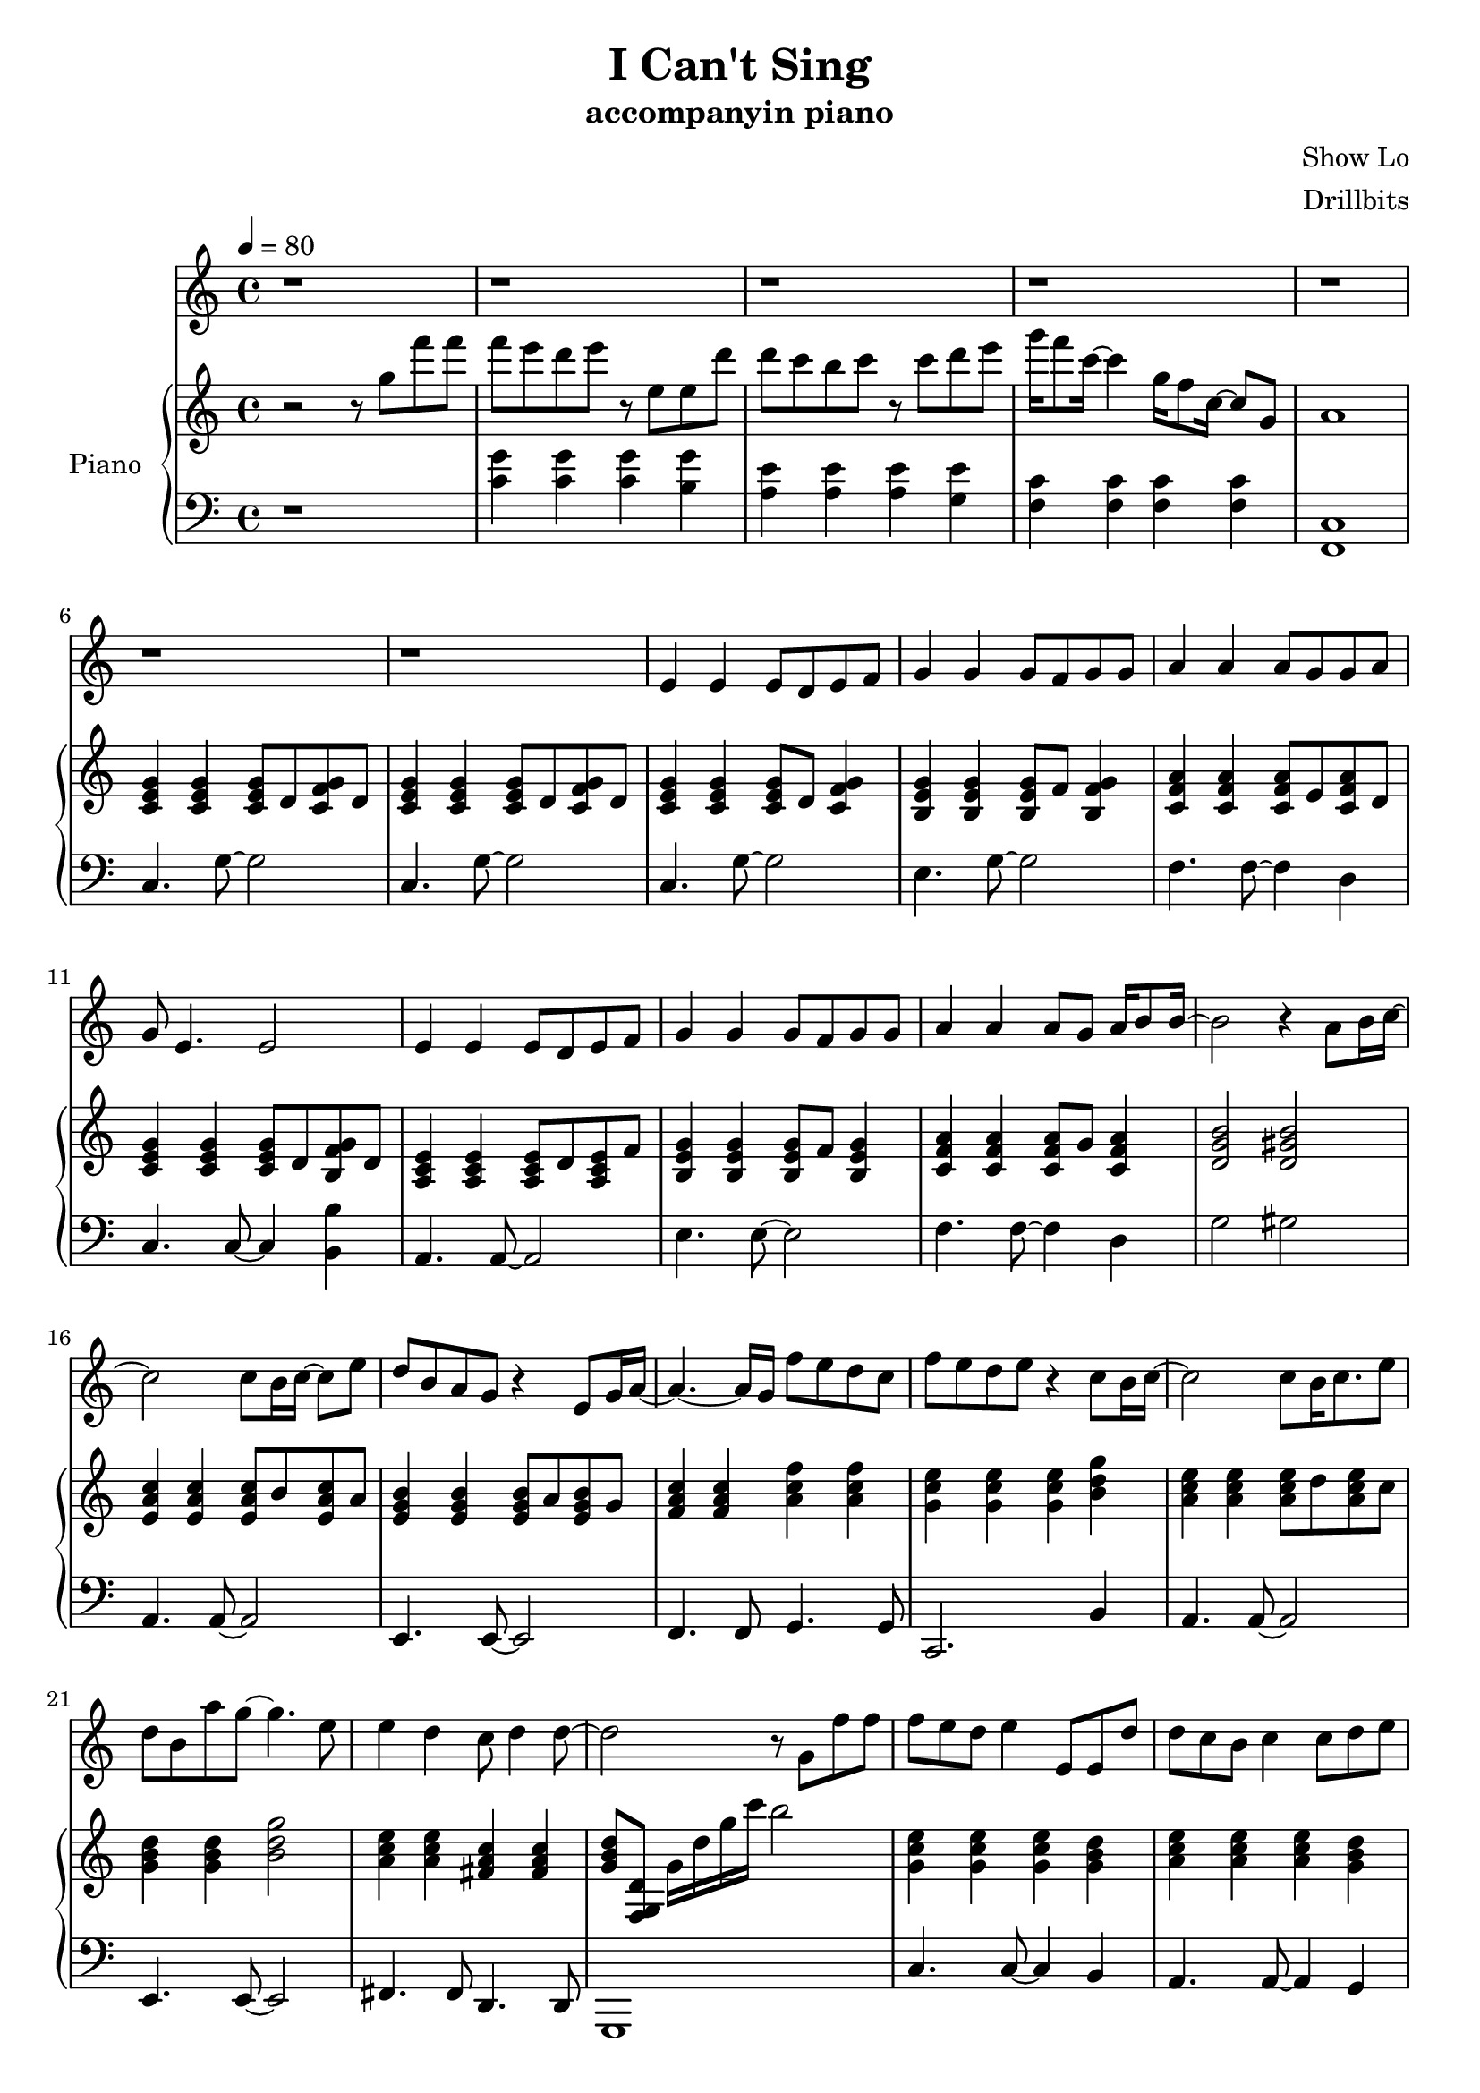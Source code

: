 #(set-default-paper-size "a4")

\paper {
  two-sided = ##f
  inner-margin = 0.5\in
  outer-margin = 0.5\in
  %binding-offset = 0.25\in
}

\header{
  title = "I Can't Sing"
  subtitle = "accompanyin piano"
  composer = "Show Lo"
  arranger = "Drillbits"
}


melody = \relative c' {
\key c \major
r1
r1
r1
r1
r1
r1
r1
e4 e e8 d e f
g4 g g8 f g g
a4 a a8 g g a
g8 e4. e2
e4 e e8 d e f
g4 g g8 f g g
a4 a a8 g a16 b8 b16~
b2 r4 a8 b16 c16~
c2 c8 b16 c16~c8 e8
d8 b a g r4 e8 g16 a16~
a4.~a16 g16 f'8 e d c
f e d e r4 c8 b16 c16~
c2 c8 b16 c8. e8
d8 b a' g~ g4. e8
e4 d c8 d4 d8~
d2 r8 g,8 f' f

f e d e4 e,8 e d'
d c b c4 c8 d e
g16 f8. c4 g'16 f8. c8 g8
f' e d e4 e,8 e f'
f e d e4 e8 e c'
c b b a8\fermata r8 c,, d e
g16 f8. c4 g'16 f8. c4
f16 e8. c2 d4
c1
r1
r1
r1


}

text = \lyricmode {

}

upper = \relative c'' {
  \time 4/4
\key c \major
\tempo 4 = 80
r2 r8 g'8 f' f
f e d e r8 e, e d'
d c b c r8 c d e
g16 f8  c16~c4 g16 f8 c16~ c8 g8
a1

<c, e g>4 <c e g>4 <c e g>8 d <c f g> d
<c e g>4 <c e g>4 <c e g>8 d <c f g> d
<c e g>4 <c e g>4 <c e g>8 d <c f g>4
<b e g>4 <b e g>4 <b e g>8 f' <b, f' g>4
<c f a>4 <c f a>4 <c f a>8 e <c f a>8 d
<c e g>4 <c e g>4 <c e g>8 d <b f' g> d
<a c e>4 <a c e>4 <a c e>8 d <a c e>8 f'
<b, e g>4 <b e g>4 <b e g>8 f' <b, e g>4
<c f a>4 <c f a>4 <c f a>8 g' <c, f a>4
<d g b>2 <d gis b>2
<e a c>4 <e a c>4 <e a c>8 b' <e, a c>8 a
<e g b>4 <e g b>4 <e g b>8 a <e g b>8 g
<f a c>4 <f a c>4 <a c f>4 <a c f>4
<g c e>4 <g c e>4 <g c e>4 <b d g>4
<a c e>4 <a c e>4 <a c e>8 d <a c e>8 c
<g b d>4 <g b d>4 <b d g>2
<a c e>4 <a c e>4 <fis a c>4 <fis a c>4
<g b d>8 <f, g d'>8 g'16 d' g c b2
<g, c e>4 <g c e>4 <g c e>4 <g b d>4
<a c e>4 <a c e>4 <a c e>4 <g b d>4
<f a c>4 <f a c>4 <f a d>4 <f a d>4
<g c e>4 <g c e>4 <g c e>4 <g b d>4
<a c e>4 <a c e>4 <a c e>4 <a c e>4
<fis a c>1
<d f a>4 <d f a>4 <e g b>4 <e g b>4
<f a c>4 <f a c>4 <g b d>2

r2 r8 c'8 d e
g16 f8 c8 r16 e,16 f16 g16 f8 c8 r16 e,16 f16 
g16 f8 c8 r16 r8 d,2
<d' g d'>4.  <d g d'>8~  <d g d'>2 

<c e g>4 <c e g>4 <c e g>8 d <c e g>8 f
<b, e g>4 <b e g>4 <b e g>8 f' <b, e g>4
<c f a>4 <c f a>4 <c f a>8 e <c f a>8 d 
<c e g>4 <c e g>4 <c e g>8 d <f g> d 
<c e f>4 <c e> <c e>8 d <c e> f 
<b, e g>4 <b e g> <e g>8 f <e g>4 
<c f a>4 <c f a> <c f a>8 g' <c, f a>16 b'8. 
<d, g b>2 <d gis b>2 
<e a c>4 <e a c>4 <e a c>8 b' <e, a c>8 a
<e g b>4 <e g b>4 <e g b>8 a <e g b>8 g
<f a c>4 <f a c>4 <a c f> <a c f>
<g c e> <g c e> <g c e> <b d g>
<a c e> <a c e> <a c e> <a c e>
<g b d> <g b d> <b d g >2
<a c e>4 <a c e>4 <fis a c>4 <fis a c>4
<g b d>8 c16 b g b c d g8 r4.

<g, c e>4 <g c e>4 <g c e>4 <g b d>4
<a c e>4 <a c e>4 <a c e>4 <g b d>4
<f a c>4 <f a c>4 <f a d>4 <f a d>4
<g c e>4 <g c e>4 <g c e>4 <g b d>4
<a c e>4 <a c e>4 <gis c e>4 <gis c e>4
<g c e>4 <g c e>4 <fis a c>2
<f a d>8 f <a d> f <g b e> g <g b e> g 
<f a c>8 f <f a c>8 f <g b d>2

r8 c' d e g16 f8. c8 e,16 f16
g16 f8. c8 r8 e,16 f16 g f8. c4
r4 e,2 


}

lower = \relative c {
  \clef bass
\key c \major
r1
<c' g'>4 <c  g'>4 <c  g'>4 <b  g'>4
<a e'>4 <a e'>4 <a e'>4 <g e'>4
<f c'>4 <f c'>4 <f c'>4 <f c'>4
<f, c'>1

c'4. g'8~g2
c,4. g'8~g2
c,4. g'8~g2
e4. g8~g2
f4. f8~f4 d4
c4. c8~c4 <b b'>4
a4. a8~a2
e'4. e8~e2
f4. f8~f4 d
g2 gis
a,4. a8~a2
e4. e8~e2
f4. f8 g4. g8
c,2. b'4
a4. a8~a2
e4. e8~e2
fis4. fis8 d4. d8
g,1

c'4. c8~c4 b4
a4. a8~a4 g4
f2 g2
c2 c4 b4
a4. a8~a2
fis1
d'8 f4~f8 e8 g4~g8
f8 a4~a8 g2
r1
<f' c'>2 <f, c'>2
<f, c'>2 g,2
r1

c'4. g'8~g2
e4. g8~g2
f4. f8~f4 d4
c2 c4 <b b'>4
a4. a8~a2
<e e'>4. <e e'>8~<e e'>2
<f f'>4.  <f f'>8~ <f f'>4 <d d'>4
<g g'>2 <gis gis'>2 
<a a'>4.  <a a'>8~<a a'>2
<e e'>4.  <e e'>8~<e e'>2
<f f'>2 <g g'>2
<c, c'>2. <b' b'>4
<a a'>4.  <a a'>8~<a a'>2
<e e'>4.  <e e'>8~<e e'>2
<fis fis'>4.  <fis fis'>8 <d d'>4.  <d d'>8
<g, g'>1


}

violin = \relative c{
}

\score {
  <<
    \new Voice = "mel" { \melody}
    \new Lyrics \lyricsto mel \text
    \new PianoStaff \with { instrumentName = #"Piano" } <<
      \new Staff = "upper" \upper
      \new Staff = "lower" \lower
    >>
  >>  
  \layout { }
  \midi { }
 }

